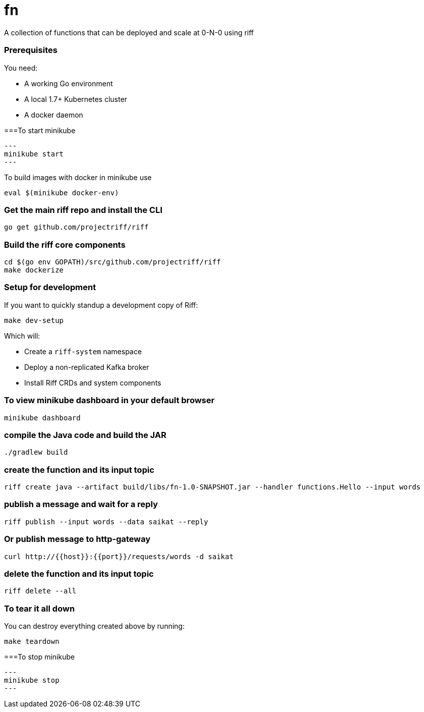 # fn
A collection of functions that can be deployed and scale at 0-N-0 using riff

=== Prerequisites

You need:

* A working Go environment
* A local 1.7+ Kubernetes cluster
* A docker daemon

===To start minikube

[source, bash]
---
minikube start
---

To build images with docker in minikube use

[source, bash]
----
eval $(minikube docker-env)
----

=== Get the main riff repo and install the CLI

[source, bash]
----
go get github.com/projectriff/riff
----

=== Build the riff core components

[source, bash]
----
cd $(go env GOPATH)/src/github.com/projectriff/riff
make dockerize
----

=== Setup for development

If you want to quickly standup a development copy of Riff:

[source, bash]
----
make dev-setup
----

Which will:

* Create a `riff-system` namespace
* Deploy a non-replicated Kafka broker
* Install Riff CRDs and system components


=== To view minikube dashboard in your default browser

[source, bash]
----
minikube dashboard
----

=== compile the Java code and build the JAR

```
./gradlew build
```

=== create the function and its input topic

```
riff create java --artifact build/libs/fn-1.0-SNAPSHOT.jar --handler functions.Hello --input words
```

=== publish a message and wait for a reply

```
riff publish --input words --data saikat --reply
```

=== Or publish message to http-gateway

```
curl http://{{host}}:{{port}}/requests/words -d saikat
```

=== delete the function and its input topic

```
riff delete --all
```

=== To tear it all down

You can destroy everything created above by running:

[source, bash]
----
make teardown
----

===To stop minikube

[source, bash]
---
minikube stop
---